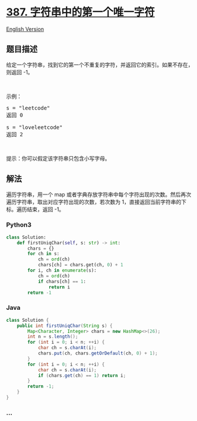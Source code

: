 * [[https://leetcode-cn.com/problems/first-unique-character-in-a-string][387.
字符串中的第一个唯一字符]]
  :PROPERTIES:
  :CUSTOM_ID: 字符串中的第一个唯一字符
  :END:
[[./solution/0300-0399/0387.First Unique Character in a String/README_EN.org][English
Version]]

** 题目描述
   :PROPERTIES:
   :CUSTOM_ID: 题目描述
   :END:

#+begin_html
  <!-- 这里写题目描述 -->
#+end_html

#+begin_html
  <p>
#+end_html

给定一个字符串，找到它的第一个不重复的字符，并返回它的索引。如果不存在，则返回
-1。

#+begin_html
  </p>
#+end_html

#+begin_html
  <p>
#+end_html

 

#+begin_html
  </p>
#+end_html

#+begin_html
  <p>
#+end_html

示例：

#+begin_html
  </p>
#+end_html

#+begin_html
  <pre>s = &quot;leetcode&quot;
  返回 0

  s = &quot;loveleetcode&quot;
  返回 2
  </pre>
#+end_html

#+begin_html
  <p>
#+end_html

 

#+begin_html
  </p>
#+end_html

#+begin_html
  <p>
#+end_html

提示：你可以假定该字符串只包含小写字母。

#+begin_html
  </p>
#+end_html

** 解法
   :PROPERTIES:
   :CUSTOM_ID: 解法
   :END:

#+begin_html
  <!-- 这里可写通用的实现逻辑 -->
#+end_html

遍历字符串，用一个 map
或者字典存放字符串中每个字符出现的次数。然后再次遍历字符串，取出对应字符出现的次数，若次数为
1，直接返回当前字符串的下标。遍历结束，返回 -1。

#+begin_html
  <!-- tabs:start -->
#+end_html

*** *Python3*
    :PROPERTIES:
    :CUSTOM_ID: python3
    :END:

#+begin_html
  <!-- 这里可写当前语言的特殊实现逻辑 -->
#+end_html

#+begin_src python
  class Solution:
      def firstUniqChar(self, s: str) -> int:
          chars = {}
          for ch in s:
              ch = ord(ch)
              chars[ch] = chars.get(ch, 0) + 1
          for i, ch in enumerate(s):
              ch = ord(ch)
              if chars[ch] == 1:
                  return i
          return -1
#+end_src

*** *Java*
    :PROPERTIES:
    :CUSTOM_ID: java
    :END:

#+begin_html
  <!-- 这里可写当前语言的特殊实现逻辑 -->
#+end_html

#+begin_src java
  class Solution {
      public int firstUniqChar(String s) {
          Map<Character, Integer> chars = new HashMap<>(26);
          int n = s.length();
          for (int i = 0; i < n; ++i) {
              char ch = s.charAt(i);
              chars.put(ch, chars.getOrDefault(ch, 0) + 1);
          }
          for (int i = 0; i < n; ++i) {
              char ch = s.charAt(i);
              if (chars.get(ch) == 1) return i;
          }
          return -1;
      }
  }
#+end_src

*** *...*
    :PROPERTIES:
    :CUSTOM_ID: section
    :END:
#+begin_example
#+end_example

#+begin_html
  <!-- tabs:end -->
#+end_html
